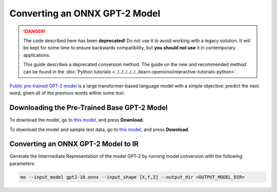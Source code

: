 Converting an ONNX GPT-2 Model
==============================


.. meta::
   :description: Learn how to convert a pre-trained GPT-2
                 model from ONNX to the OpenVINO Intermediate Representation.

.. danger::

   The code described here has been **deprecated!** Do not use it to avoid working with a legacy solution. It will be kept for some time to ensure backwards compatibility, but **you should not use** it in contemporary applications.

   This guide describes a deprecated conversion method. The guide on the new and recommended method can be found in the :doc:`Python tutorials <../../../../../../learn-openvino/interactive-tutorials-python>`.

`Public pre-trained GPT-2 model <https://github.com/onnx/models/tree/master/text/machine_comprehension/gpt-2>`__ is a large
transformer-based language model with a simple objective: predict the next word, given all of the previous words within some text.

Downloading the Pre-Trained Base GPT-2 Model
############################################

To download the model, go to `this model <https://github.com/onnx/models/blob/main/validated/text/machine_comprehension/gpt-2/model/gpt2-10.onnx>`__, and press **Download**.

To download the model and sample test data, go to `this model <https://github.com/onnx/models/blob/main/validated/text/machine_comprehension/gpt-2/model/gpt2-10.tar.gz>`__, and press **Download**.

Converting an ONNX GPT-2 Model to IR
####################################

Generate the Intermediate Representation of the model GPT-2 by running model conversion with the following parameters:

.. code-block:: sh

    mo --input_model gpt2-10.onnx --input_shape [X,Y,Z] --output_dir <OUTPUT_MODEL_DIR>


